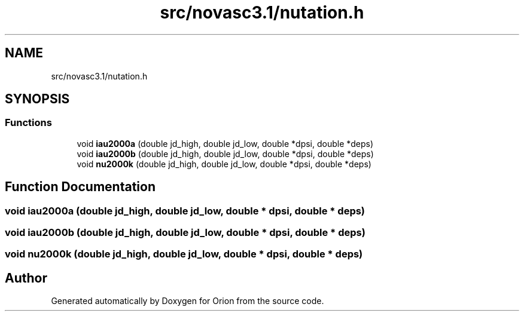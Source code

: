 .TH "src/novasc3.1/nutation.h" 3 "Mon Jun 18 2018" "Version 1.0" "Orion" \" -*- nroff -*-
.ad l
.nh
.SH NAME
src/novasc3.1/nutation.h
.SH SYNOPSIS
.br
.PP
.SS "Functions"

.in +1c
.ti -1c
.RI "void \fBiau2000a\fP (double jd_high, double jd_low, double *dpsi, double *deps)"
.br
.ti -1c
.RI "void \fBiau2000b\fP (double jd_high, double jd_low, double *dpsi, double *deps)"
.br
.ti -1c
.RI "void \fBnu2000k\fP (double jd_high, double jd_low, double *dpsi, double *deps)"
.br
.in -1c
.SH "Function Documentation"
.PP 
.SS "void iau2000a (double jd_high, double jd_low, double * dpsi, double * deps)"

.SS "void iau2000b (double jd_high, double jd_low, double * dpsi, double * deps)"

.SS "void nu2000k (double jd_high, double jd_low, double * dpsi, double * deps)"

.SH "Author"
.PP 
Generated automatically by Doxygen for Orion from the source code\&.
